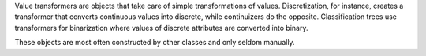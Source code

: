 .. py:currentmodule:: Orange.core

Value transformers are objects that take care of simple transformations
of values. Discretization, for instance, creates a transformer that
converts continuous values into discrete, while continuizers do the
opposite. Classification trees use transformers for binarization where
values of discrete attributes are converted into binary.

These objects are most often constructed by other classes and only seldom
manually.

.. class TransformValue

    The abstract root of the hierarchy of transformers provides the call
    operator and chaining of transformers.

    .. attribute subtransformer

        The transformation that takes place prior to this.
        This way, transformations can be chained.


.. class Ordinal2Continuous

    Converts ordinal values to continuous. For example, variable values
    values `small`, `medium`, `large`, `extra large` (if given in
    that order) would be, by default, converted to 0.0, 1.0, 2.0 and 3.0.
    It is possible to add a factor by which the values are multiplied. If
    the factor for the above case were 0.3333, the value would be
    converted to 0, 0.3333, 0.6666 and 0.9999.

    .. attribute factor

        The factor by which the values are multiplied.

    .. literalinclude:: transformvalue-o2c.py
        :lines: 7-23

    The values of attribute `age` (`young`, `pre-presbyopic` and
    `presbyopic`) are transformed to 0.0, 1.0 and 2.0 in `age_c` and to
    0, 0.5 and 1 in `age_cn`.


.. class Discrete2Continuous

    Converts a discrete value to a continuous so that some chosen
    value is converted to 1.0 and all others to 0.0 or -1.0, depending on
    the settings.

    .. attribute value

        The value that in converted to 1.0; others are converted to 0.0
        or -1.0. Value needs to be specified by an integer index.

    .. attribute zero_based

        Decides whether the other values will be transformed to 0.0
        (``True``, default) or -1.0 (``False``).
        When ``False`` undefined values are transformed to 0.0;
        otherwise, undefined values yield an error.

    .. attribute invert

        If ``True`` (default is ``False``), the transformations are
        reversed - the selected ``value<`` becomes 0.0 (or -1.0)
        and others 1.0.


    The following script load the Monks 1 data set and constructs a new
    attribute `e1` that will indicate whether `e` is 1 or not.

    .. literalinclude transformvalue-d2c.py


.. class NormalizeContinuous

    Takes a continuous values and subtracts the ``average`` and
    divides the difference by half of the ``span``.

    .. attribute average

        The value that is subtracted from the original.</DD>

    .. span

        The divisor

    The following script "normalizes" all attribute in the Iris dataset by
    subtracting the average value and dividing by the half of
    deviation.

    .. literalinclude transformvalue-nc.py
        :lines: 1-17

.. class MapIntValue

    A discrete-to-discrete transformer that changes values according to the
    given mapping. MapIntValue is used for binarization in decision trees.

    .. attribute mapping

        A mapping that determines the new value: ``v = mapping[v]``.
        Undefined values remain undefined. Elements of the mapping
        are  contains integer indices of values.

    The following script transforms the value of `age` in dataset lenses
    from 'young' to 'young', and from 'pre-presbyopic' and 'presbyopic' to
    'old'.

    .. literalinclude transformvalue-miv.py
        :lines: 1-12

    The mapping tells that the 0th value of `age` maps to the 0th of
    `age_b`, and the 1st and 2nd value go to the 1st value of `age_b`.
